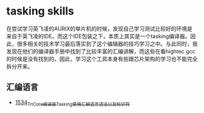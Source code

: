 * tasking skills
在尝试学习英飞凌的AURIX的单片机的时候，发现自己学习测试比较好的环境是来自于英飞凌的IDE。而这个IDE包装之下，本质上其实是一个tasking编译器。因此，很多相关的技术学习最后落实到了这个编辑器的技巧学习之中。与此同时，我发现在他们的编译器手册中找到了比较丰富的汇编讲解，而这些在看hightec gcc的时候是没有找到的。因此，学习这个工具本身有些跟芯片架构的学习也不能完全拆分开来。
** 汇编语言
- [[https://blog.csdn.net/grey_csdn/article/details/128063356][1534_TriCore编译器Tasking使用_汇编语言语法以及标识符]]
